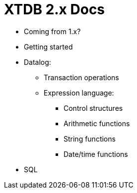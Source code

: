 = XTDB 2.x Docs

* Coming from 1.x?

* Getting started
* Datalog:
** Transaction operations
** Expression language:
*** Control structures
*** Arithmetic functions
*** String functions
*** Date/time functions
* SQL
